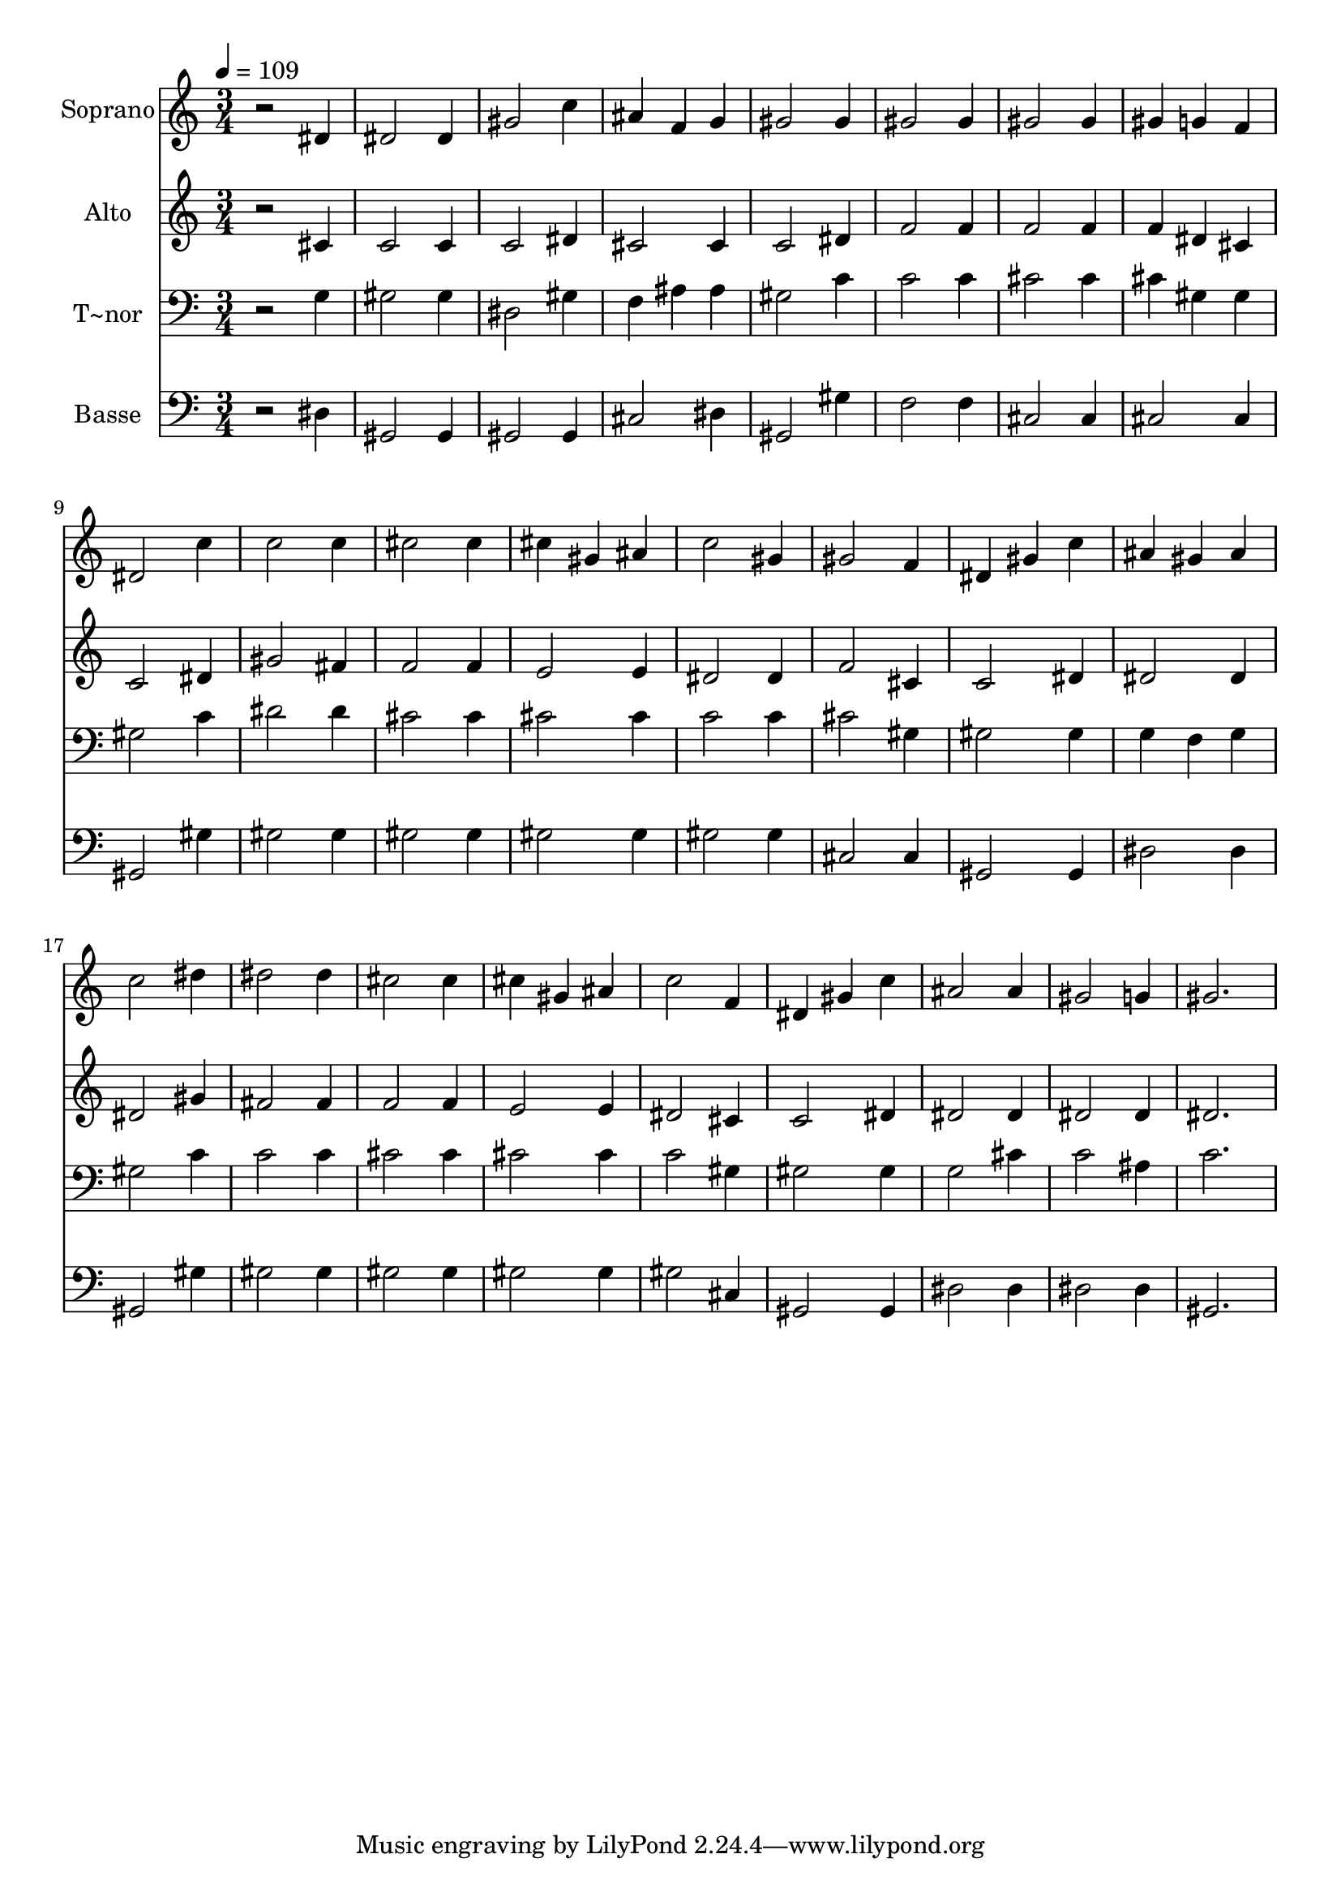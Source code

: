 % Lily was here -- automatically converted by /usr/bin/midi2ly from 395.mid
\version "2.14.0"

\layout {
  \context {
    \Voice
    \remove "Note_heads_engraver"
    \consists "Completion_heads_engraver"
    \remove "Rest_engraver"
    \consists "Completion_rest_engraver"
  }
}

trackAchannelA = {
  
  \time 3/4 
  
  \tempo 4 = 109 
  
}

trackA = <<
  \context Voice = voiceA \trackAchannelA
>>


trackBchannelA = {
  
  \set Staff.instrumentName = "Soprano"
  
}

trackBchannelB = \relative c {
  r2 dis'4 
  | % 2
  dis2 dis4 
  | % 3
  gis2 c4 
  | % 4
  ais f g 
  | % 5
  gis2 gis4 
  | % 6
  gis2 gis4 
  | % 7
  gis2 gis4 
  | % 8
  gis g f 
  | % 9
  dis2 c'4 
  | % 10
  c2 c4 
  | % 11
  cis2 cis4 
  | % 12
  cis gis ais 
  | % 13
  c2 gis4 
  | % 14
  gis2 f4 
  | % 15
  dis gis c 
  | % 16
  ais gis ais 
  | % 17
  c2 dis4 
  | % 18
  dis2 dis4 
  | % 19
  cis2 cis4 
  | % 20
  cis gis ais 
  | % 21
  c2 f,4 
  | % 22
  dis gis c 
  | % 23
  ais2 ais4 
  | % 24
  gis2 g4 
  | % 25
  gis2. 
  | % 26
  
}

trackB = <<
  \context Voice = voiceA \trackBchannelA
  \context Voice = voiceB \trackBchannelB
>>


trackCchannelA = {
  
  \set Staff.instrumentName = "Alto"
  
}

trackCchannelC = \relative c {
  r2 cis'4 
  | % 2
  c2 c4 
  | % 3
  c2 dis4 
  | % 4
  cis2 cis4 
  | % 5
  c2 dis4 
  | % 6
  f2 f4 
  | % 7
  f2 f4 
  | % 8
  f dis cis 
  | % 9
  c2 dis4 
  | % 10
  gis2 fis4 
  | % 11
  f2 f4 
  | % 12
  e2 e4 
  | % 13
  dis2 dis4 
  | % 14
  f2 cis4 
  | % 15
  c2 dis4 
  | % 16
  dis2 dis4 
  | % 17
  dis2 gis4 
  | % 18
  fis2 fis4 
  | % 19
  f2 f4 
  | % 20
  e2 e4 
  | % 21
  dis2 cis4 
  | % 22
  c2 dis4 
  | % 23
  dis2 dis4 
  | % 24
  dis2 dis4 
  | % 25
  dis2. 
  | % 26
  
}

trackC = <<
  \context Voice = voiceA \trackCchannelA
  \context Voice = voiceB \trackCchannelC
>>


trackDchannelA = {
  
  \set Staff.instrumentName = "T~nor"
  
}

trackDchannelC = \relative c {
  r2 g'4 
  | % 2
  gis2 gis4 
  | % 3
  dis2 gis4 
  | % 4
  f ais ais 
  | % 5
  gis2 c4 
  | % 6
  c2 c4 
  | % 7
  cis2 cis4 
  | % 8
  cis gis gis 
  | % 9
  gis2 c4 
  | % 10
  dis2 dis4 
  | % 11
  cis2 cis4 
  | % 12
  cis2 cis4 
  | % 13
  c2 c4 
  | % 14
  cis2 gis4 
  | % 15
  gis2 gis4 
  | % 16
  g f g 
  | % 17
  gis2 c4 
  | % 18
  c2 c4 
  | % 19
  cis2 cis4 
  | % 20
  cis2 cis4 
  | % 21
  c2 gis4 
  | % 22
  gis2 gis4 
  | % 23
  g2 cis4 
  | % 24
  c2 ais4 
  | % 25
  c2. 
  | % 26
  
}

trackD = <<

  \clef bass
  
  \context Voice = voiceA \trackDchannelA
  \context Voice = voiceB \trackDchannelC
>>


trackEchannelA = {
  
  \set Staff.instrumentName = "Basse"
  
}

trackEchannelC = \relative c {
  r2 dis4 
  | % 2
  gis,2 gis4 
  | % 3
  gis2 gis4 
  | % 4
  cis2 dis4 
  | % 5
  gis,2 gis'4 
  | % 6
  f2 f4 
  | % 7
  cis2 cis4 
  | % 8
  cis2 cis4 
  | % 9
  gis2 gis'4 
  | % 10
  gis2 gis4 
  | % 11
  gis2 gis4 
  | % 12
  gis2 gis4 
  | % 13
  gis2 gis4 
  | % 14
  cis,2 cis4 
  | % 15
  gis2 gis4 
  | % 16
  dis'2 dis4 
  | % 17
  gis,2 gis'4 
  | % 18
  gis2 gis4 
  | % 19
  gis2 gis4 
  | % 20
  gis2 gis4 
  | % 21
  gis2 cis,4 
  | % 22
  gis2 gis4 
  | % 23
  dis'2 dis4 
  | % 24
  dis2 dis4 
  | % 25
  gis,2. 
  | % 26
  
}

trackE = <<

  \clef bass
  
  \context Voice = voiceA \trackEchannelA
  \context Voice = voiceB \trackEchannelC
>>


\score {
  <<
    \context Staff=trackB \trackA
    \context Staff=trackB \trackB
    \context Staff=trackC \trackA
    \context Staff=trackC \trackC
    \context Staff=trackD \trackA
    \context Staff=trackD \trackD
    \context Staff=trackE \trackA
    \context Staff=trackE \trackE
  >>
  \layout {}
  \midi {}
}
